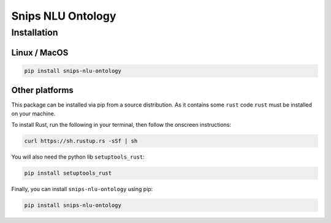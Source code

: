 Snips NLU Ontology
==================

Installation
------------

-------------
Linux / MacOS
-------------

.. code-block:: bash

    pip install snips-nlu-ontology

---------------
Other platforms
---------------

This package can be installed via pip from a source distribution. As it contains
some ``rust`` code ``rust`` must be installed on your machine.

To install Rust, run the following in your terminal, then follow the onscreen instructions:

.. code-block:: bash

    curl https://sh.rustup.rs -sSf | sh


You will also need the python lib ``setuptools_rust``:

.. code-block:: bash

    pip install setuptools_rust

Finally, you can install ``snips-nlu-ontology`` using pip:

.. code-block:: bash

    pip install snips-nlu-ontology

